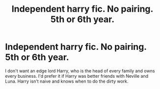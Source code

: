 #+TITLE: Independent harry fic. No pairing. 5th or 6th year.

* Independent harry fic. No pairing. 5th or 6th year.
:PROPERTIES:
:Author: MangyCarrot
:Score: 9
:DateUnix: 1535562577.0
:DateShort: 2018-Aug-29
:FlairText: Request
:END:
I don't want an edge lord Harry, who is the head of every family and owns every business. I'd prefer it if Harry was better friends with Neville and Luna. Harry isn't naive and knows when to do the dirty work.

